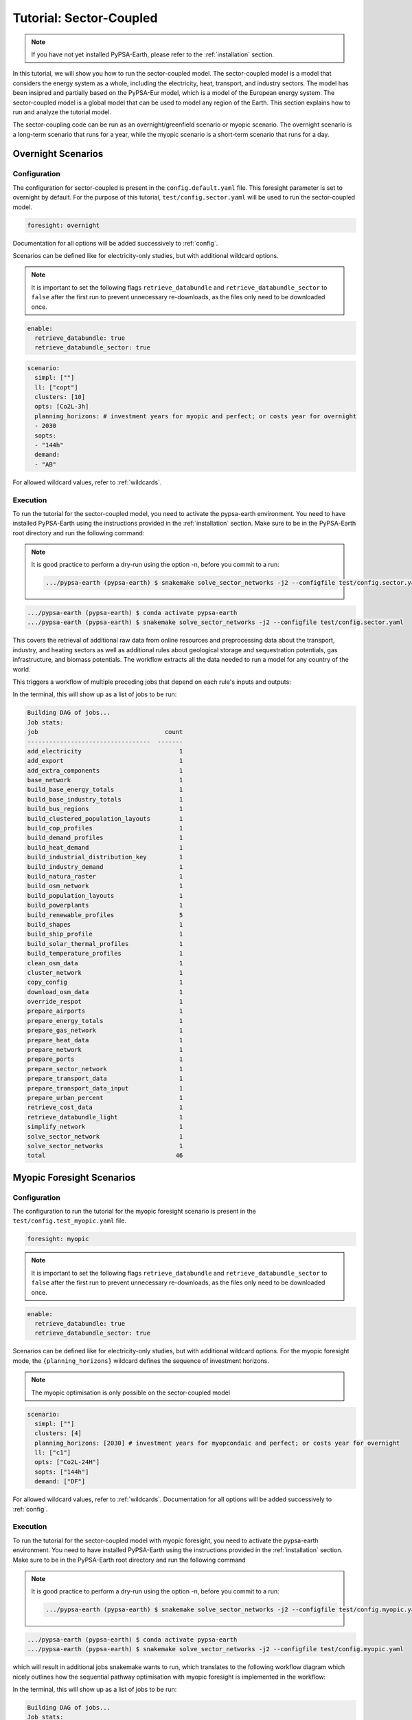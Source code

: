 .. SPDX-FileCopyrightText:  PyPSA-Earth and PyPSA-Eur Authors
..
.. SPDX-License-Identifier: CC-BY-4.0

.. _tutorial_sector:

##########################################
Tutorial: Sector-Coupled
##########################################

.. note::

    If you have not yet installed PyPSA-Earth, please refer to the :ref:`installation` section.

In this tutorial, we will show you how to run the sector-coupled model. The sector-coupled model
is a model that considers the energy system as a whole, including the electricity, heat, transport,
and industry sectors. The model has been insipred and partially based on the PyPSA-Eur model, which is a model of the European
energy system. The sector-coupled model is a global model that can be used to model any region
of the Earth. This section explains how to run and analyze the tutorial model.


The sector-coupling code can be run as an overnight/greenfield scenario or myopic scenario.
The overnight scenario is a long-term scenario that runs for a year, while the myopic scenario
is a short-term scenario that runs for a day.


Overnight Scenarios
=============================================

Configuration
---------------------------------------------

The configuration for sector-coupled is present in the  ``config.default.yaml`` file.
This foresight parameter is set to overnight by default. For the purpose of this tutorial, ``test/config.sector.yaml``
will be used to run the sector-coupled model.

.. code:: yaml

    foresight: overnight

Documentation for all options will be added successively to :ref:`config`.

Scenarios can be defined like for electricity-only studies, but with additional wildcard options.

.. note::

    It is important to set the following flags ``retrieve_databundle`` and ``retrieve_databundle_sector``
    to ``false`` after the first run to prevent unnecessary re-downloads, as the files only need to be downloaded once.

.. code:: yaml

    enable:
      retrieve_databundle: true
      retrieve_databundle_sector: true

.. code:: yaml

    scenario:
      simpl: [""]
      ll: ["copt"]
      clusters: [10]
      opts: [Co2L-3h]
      planning_horizons: # investment years for myopic and perfect; or costs year for overnight
      - 2030
      sopts:
      - "144h"
      demand:
      - "AB"

For allowed wildcard values, refer to :ref:`wildcards`.

Execution
---------------------------------------------
To run the tutorial for the sector-coupled model, you need to activate the pypsa-earth environment.
You need to have installed PyPSA-Earth using the instructions provided in the :ref:`installation` section.
Make sure to be in the PyPSA-Earth root directory and run the following command:

.. note::

    It is good practice to perform a dry-run using the option -n, before you commit to a run:

    .. code:: bash

        .../pypsa-earth (pypsa-earth) $ snakemake solve_sector_networks -j2 --configfile test/config.sector.yaml -n


.. code:: bash

    .../pypsa-earth (pypsa-earth) $ conda activate pypsa-earth
    .../pypsa-earth (pypsa-earth) $ snakemake solve_sector_networks -j2 --configfile test/config.sector.yaml

This covers the retrieval of additional raw data from online resources and preprocessing data about
the transport, industry, and heating sectors as well as additional rules about geological storage
and sequestration potentials, gas infrastructure, and biomass potentials. The workflow extracts
all the data needed to run a model for any country of the world.

This triggers a workflow of multiple preceding jobs that depend on each rule's inputs and outputs:

.. graphviz::
    :class: full-width
    :align: center

    digraph snakemake_dag {
        graph[bgcolor=white, margin=0];
        node[shape=box, style=rounded, fontname=sans,                 fontsize=10, penwidth=2];
        edge[penwidth=2, color=grey];
        0[label = "solve_sector_networks", color = "0.50 0.6 0.85", style="rounded"];
        1[label = "solve_sector_network", color = "0.25 0.6 0.85", style="rounded"];
        2[label = "add_export", color = "0.08 0.6 0.85", style="rounded"];
        3[label = "prepare_ports", color = "0.06 0.6 0.85", style="rounded"];
        4[label = "retrieve_cost_data\nyear: 2030", color = "0.05 0.6 0.85", style="rounded"];
        5[label = "build_ship_profile\nh2export: 10", color = "0.34 0.6 0.85", style="rounded"];
        6[label = "prepare_sector_network", color = "0.28 0.6 0.85", style="rounded"];
        7[label = "override_respot\ndiscountrate: 0.071\nsopts: 144h", color = "0.20 0.6 0.85", style="rounded"];
        8[label = "prepare_network\nll: copt\nopts: Co2L-4H", color = "0.53 0.6 0.85", style="rounded"];
        9[label = "add_extra_components", color = "0.24 0.6 0.85", style="rounded"];
        10[label = "cluster_network\nclusters: 6", color = "0.35 0.6 0.85", style="rounded"];
        11[label = "simplify_network\nsimpl: ", color = "0.44 0.6 0.85", style="rounded"];
        12[label = "add_electricity", color = "0.49 0.6 0.85", style="rounded"];
        13[label = "build_renewable_profiles\ntechnology: onwind", color = "0.52 0.6 0.85", style="rounded"];
        14[label = "build_natura_raster", color = "0.41 0.6 0.85", style="rounded"];
        15[label = "retrieve_databundle_light", color = "0.23 0.6 0.85", style="rounded,dashed"];
        16[label = "build_shapes", color = "0.65 0.6 0.85", style="rounded"];
        17[label = "build_powerplants", color = "0.12 0.6 0.85", style="rounded"];
        18[label = "base_network", color = "0.02 0.6 0.85", style="rounded"];
        19[label = "build_osm_network", color = "0.04 0.6 0.85", style="rounded"];
        20[label = "clean_osm_data", color = "0.14 0.6 0.85", style="rounded"];
        21[label = "download_osm_data", color = "0.40 0.6 0.85", style="rounded"];
        22[label = "build_bus_regions", color = "0.66 0.6 0.85", style="rounded"];
        23[label = "build_renewable_profiles\ntechnology: offwind-ac", color = "0.52 0.6 0.85", style="rounded"];
        24[label = "build_renewable_profiles\ntechnology: offwind-dc", color = "0.52 0.6 0.85", style="rounded"];
        25[label = "build_renewable_profiles\ntechnology: solar", color = "0.52 0.6 0.85", style="rounded"];
        26[label = "build_renewable_profiles\ntechnology: hydro", color = "0.52 0.6 0.85", style="rounded"];
        27[label = "build_demand_profiles", color = "0.39 0.6 0.85", style="rounded"];
        28[label = "prepare_energy_totals\ndemand: AB\nplanning_horizons: 2030", color = "0.29 0.6 0.85", style="rounded"];
        29[label = "build_base_energy_totals", color = "0.10 0.6 0.85", style="rounded"];
        30[label = "prepare_heat_data", color = "0.26 0.6 0.85", style="rounded"];
        31[label = "build_clustered_population_layouts", color = "0.17 0.6 0.85", style="rounded"];
        32[label = "build_population_layouts\nplanning_horizons: 2030", color = "0.11 0.6 0.85", style="rounded"];
        33[label = "prepare_urban_percent", color = "0.13 0.6 0.85", style="rounded"];
        34[label = "build_temperature_profiles", color = "0.60 0.6 0.85", style="rounded"];
        35[label = "build_cop_profiles", color = "0.47 0.6 0.85", style="rounded"];
        36[label = "build_solar_thermal_profiles", color = "0.36 0.6 0.85", style="rounded"];
        37[label = "build_heat_demand", color = "0.38 0.6 0.85", style="rounded"];
        38[label = "prepare_transport_data", color = "0.46 0.6 0.85", style="rounded"];
        39[label = "prepare_transport_data_input", color = "0.31 0.6 0.85", style="rounded"];
        40[label = "build_industry_demand", color = "0.62 0.6 0.85", style="rounded"];
        41[label = "build_industrial_distribution_key", color = "0.19 0.6 0.85", style="rounded"];
        42[label = "build_industrial_database", color = "0.01 0.6 0.85", style="rounded,dashed"];
        43[label = "build_base_industry_totals\ndemand: AB\nplanning_horizons: 2030", color = "0.16 0.6 0.85", style="rounded"];
        44[label = "prepare_airports", color = "0.33 0.6 0.85", style="rounded"];
        45[label = "prepare_gas_network", color = "0.00 0.6 0.85", style="rounded"];
        46[label = "copy_config", color = "0.48 0.6 0.85", style="rounded"];
        1 -> 0
        2 -> 1
        4 -> 1
        46 -> 1
        3 -> 2
        4 -> 2
        5 -> 2
        6 -> 2
        10 -> 2
        7 -> 6
        4 -> 6
        30 -> 6
        38 -> 6
        31 -> 6
        40 -> 6
        28 -> 6
        44 -> 6
        3 -> 6
        10 -> 6
        45 -> 6
        8 -> 7
        28 -> 7
        9 -> 8
        4 -> 8
        10 -> 9
        4 -> 9
        11 -> 10
        16 -> 10
        4 -> 10
        12 -> 11
        4 -> 11
        22 -> 11
        16 -> 11
        13 -> 12
        23 -> 12
        24 -> 12
        25 -> 12
        26 -> 12
        18 -> 12
        4 -> 12
        17 -> 12
        16 -> 12
        27 -> 12
        14 -> 13
        15 -> 13
        16 -> 13
        17 -> 13
        22 -> 13
        15 -> 14
        15 -> 16
        18 -> 17
        20 -> 17
        16 -> 17
        19 -> 18
        16 -> 18
        20 -> 19
        16 -> 19
        21 -> 20
        16 -> 20
        16 -> 22
        18 -> 22
        14 -> 23
        15 -> 23
        16 -> 23
        17 -> 23
        22 -> 23
        14 -> 24
        15 -> 24
        16 -> 24
        17 -> 24
        22 -> 24
        14 -> 25
        15 -> 25
        16 -> 25
        17 -> 25
        22 -> 25
        14 -> 26
        15 -> 26
        16 -> 26
        17 -> 26
        22 -> 26
        18 -> 27
        22 -> 27
        15 -> 27
        16 -> 27
        29 -> 28
        10 -> 30
        28 -> 30
        31 -> 30
        34 -> 30
        35 -> 30
        36 -> 30
        37 -> 30
        32 -> 31
        10 -> 31
        15 -> 31
        16 -> 32
        33 -> 32
        15 -> 32
        32 -> 34
        10 -> 34
        15 -> 34
        34 -> 35
        32 -> 36
        10 -> 36
        15 -> 36
        32 -> 37
        10 -> 37
        15 -> 37
        10 -> 38
        28 -> 38
        39 -> 38
        31 -> 38
        34 -> 38
        41 -> 40
        43 -> 40
        42 -> 40
        4 -> 40
        10 -> 41
        31 -> 41
        42 -> 41
        29 -> 43
        10 -> 45
    }


In the terminal, this will show up as a list of jobs to be run:

.. code:: console

    Building DAG of jobs...
    Job stats:
    job                                   count
    ----------------------------------  -------
    add_electricity                           1
    add_export                                1
    add_extra_components                      1
    base_network                              1
    build_base_energy_totals                  1
    build_base_industry_totals                1
    build_bus_regions                         1
    build_clustered_population_layouts        1
    build_cop_profiles                        1
    build_demand_profiles                     1
    build_heat_demand                         1
    build_industrial_distribution_key         1
    build_industry_demand                     1
    build_natura_raster                       1
    build_osm_network                         1
    build_population_layouts                  1
    build_powerplants                         1
    build_renewable_profiles                  5
    build_shapes                              1
    build_ship_profile                        1
    build_solar_thermal_profiles              1
    build_temperature_profiles                1
    clean_osm_data                            1
    cluster_network                           1
    copy_config                               1
    download_osm_data                         1
    override_respot                           1
    prepare_airports                          1
    prepare_energy_totals                     1
    prepare_gas_network                       1
    prepare_heat_data                         1
    prepare_network                           1
    prepare_ports                             1
    prepare_sector_network                    1
    prepare_transport_data                    1
    prepare_transport_data_input              1
    prepare_urban_percent                     1
    retrieve_cost_data                        1
    retrieve_databundle_light                 1
    simplify_network                          1
    solve_sector_network                      1
    solve_sector_networks                     1
    total                                    46




Myopic Foresight Scenarios
=============================================


Configuration
---------------------------------------------

The configuration to run the tutorial for the myopic foresight scenario is present
in the ``test/config.test_myopic.yaml`` file.

.. code:: yaml

    foresight: myopic

.. note::

    It is important to set the following flags ``retrieve_databundle`` and ``retrieve_databundle_sector``
    to ``false`` after the first run to prevent unnecessary re-downloads, as the files only need to be downloaded once.

.. code:: yaml

    enable:
      retrieve_databundle: true
      retrieve_databundle_sector: true

Scenarios can be defined like for electricity-only studies, but with additional
wildcard options. For the myopic foresight mode, the ``{planning_horizons}`` wildcard
defines the sequence of investment horizons.

.. note::

    The myopic optimisation is only possible on the sector-coupled model

.. code:: yaml

    scenario:
      simpl: [""]
      clusters: [4]
      planning_horizons: [2030] # investment years for myopcondaic and perfect; or costs year for overnight
      ll: ["c1"]
      opts: ["Co2L-24H"]
      sopts: ["144h"]
      demand: ["DF"]

For allowed wildcard values, refer to :ref:`wildcards`.
Documentation for all options will be added successively to :ref:`config`.

Execution
---------------------------------------------
To run the tutorial for the sector-coupled model with myopic foresight, you need to activate the
pypsa-earth environment. You need to have installed PyPSA-Earth using the instructions provided in the
:ref:`installation` section. Make sure to be in the PyPSA-Earth root directory and run the following command

.. note::

    It is good practice to perform a dry-run using the option -n, before you commit to a run:

    .. code:: bash

        .../pypsa-earth (pypsa-earth) $ snakemake solve_sector_networks -j2 --configfile test/config.myopic.yaml -n

.. code:: bash

    .../pypsa-earth (pypsa-earth) $ conda activate pypsa-earth
    .../pypsa-earth (pypsa-earth) $ snakemake solve_sector_networks -j2 --configfile test/config.myopic.yaml

which will result in additional jobs snakemake wants to run, which translates to the following
workflow diagram which nicely outlines how the sequential pathway optimisation with myopic
foresight is implemented in the workflow:

.. graphviz::
    :class: full-width
    :align: center

    digraph snakemake_dag {
        graph[bgcolor=white, margin=0];
        node[shape=box, style=rounded, fontname=sans,                 fontsize=10, penwidth=2];
        edge[penwidth=2, color=grey];
        0[label = "solve_all_networks_myopic", color = "0.24 0.6 0.85", style="rounded"];
        1[label = "solve_network_myopic", color = "0.04 0.6 0.85", style="rounded"];
        2[label = "add_existing_baseyear", color = "0.57 0.6 0.85", style="rounded"];
        3[label = "add_export", color = "0.43 0.6 0.85", style="rounded"];
        4[label = "prepare_ports", color = "0.22 0.6 0.85", style="rounded"];
        5[label = "retrieve_cost_data\nyear: 2030", color = "0.59 0.6 0.85", style="rounded"];
        6[label = "build_ship_profile\nh2export: 120", color = "0.14 0.6 0.85", style="rounded"];
        7[label = "prepare_sector_network", color = "0.19 0.6 0.85", style="rounded"];
        8[label = "override_respot\ndiscountrate: 0.071\nsopts: 24H", color = "0.34 0.6 0.85", style="rounded"];
        9[label = "prepare_network\nll: c1\nopts: Co2L", color = "0.63 0.6 0.85", style="rounded"];
        10[label = "add_extra_components", color = "0.55 0.6 0.85", style="rounded"];
        11[label = "cluster_network\nclusters: 4", color = "0.36 0.6 0.85", style="rounded"];
        12[label = "simplify_network\nsimpl: ", color = "0.28 0.6 0.85", style="rounded"];
        13[label = "add_electricity", color = "0.23 0.6 0.85", style="rounded"];
        14[label = "build_renewable_profiles\ntechnology: onwind", color = "0.58 0.6 0.85", style="rounded"];
        15[label = "build_natura_raster", color = "0.62 0.6 0.85", style="rounded"];
        16[label = "retrieve_databundle_light", color = "0.10 0.6 0.85", style="rounded"];
        17[label = "build_shapes", color = "0.37 0.6 0.85", style="rounded"];
        18[label = "build_powerplants", color = "0.06 0.6 0.85", style="rounded"];
        19[label = "base_network", color = "0.30 0.6 0.85", style="rounded"];
        20[label = "build_osm_network", color = "0.25 0.6 0.85", style="rounded"];
        21[label = "clean_osm_data", color = "0.31 0.6 0.85", style="rounded"];
        22[label = "download_osm_data", color = "0.12 0.6 0.85", style="rounded"];
        23[label = "build_bus_regions", color = "0.18 0.6 0.85", style="rounded"];
        24[label = "build_renewable_profiles\ntechnology: offwind-ac", color = "0.58 0.6 0.85", style="rounded"];
        25[label = "build_renewable_profiles\ntechnology: offwind-dc", color = "0.58 0.6 0.85", style="rounded"];
        26[label = "build_renewable_profiles\ntechnology: solar", color = "0.58 0.6 0.85", style="rounded"];
        27[label = "build_renewable_profiles\ntechnology: hydro", color = "0.58 0.6 0.85", style="rounded"];
        28[label = "build_demand_profiles", color = "0.65 0.6 0.85", style="rounded"];
        29[label = "prepare_energy_totals\ndemand: DF\nplanning_horizons: 2030", color = "0.35 0.6 0.85", style="rounded"];
        30[label = "build_base_energy_totals", color = "0.51 0.6 0.85", style="rounded"];
        31[label = "prepare_heat_data", color = "0.48 0.6 0.85", style="rounded"];
        32[label = "build_clustered_population_layouts", color = "0.40 0.6 0.85", style="rounded"];
        33[label = "build_population_layouts\nplanning_horizons: 2030", color = "0.60 0.6 0.85", style="rounded"];
        34[label = "prepare_urban_percent", color = "0.29 0.6 0.85", style="rounded"];
        35[label = "build_temperature_profiles", color = "0.52 0.6 0.85", style="rounded"];
        36[label = "build_cop_profiles", color = "0.01 0.6 0.85", style="rounded"];
        37[label = "build_solar_thermal_profiles", color = "0.27 0.6 0.85", style="rounded"];
        38[label = "build_heat_demand", color = "0.07 0.6 0.85", style="rounded"];
        39[label = "prepare_transport_data", color = "0.61 0.6 0.85", style="rounded"];
        40[label = "prepare_transport_data_input", color = "0.13 0.6 0.85", style="rounded"];
        41[label = "build_industry_demand", color = "0.20 0.6 0.85", style="rounded"];
        42[label = "build_industrial_distribution_key", color = "0.00 0.6 0.85", style="rounded"];
        43[label = "build_industrial_database", color = "0.41 0.6 0.85", style="rounded"];
        44[label = "build_base_industry_totals\ndemand: DF\nplanning_horizons: 2030", color = "0.45 0.6 0.85", style="rounded"];
        45[label = "prepare_airports", color = "0.26 0.6 0.85", style="rounded"];
        46[label = "prepare_gas_network", color = "0.66 0.6 0.85", style="rounded"];
        47[label = "build_existing_heating_distribution", color = "0.21 0.6 0.85", style="rounded"];
        48[label = "copy_config", color = "0.56 0.6 0.85", style="rounded"];
        1 -> 0
        2 -> 1
        5 -> 1
        48 -> 1
        3 -> 2
        18 -> 2
        12 -> 2
        11 -> 2
        32 -> 2
        5 -> 2
        36 -> 2
        47 -> 2
        4 -> 3
        5 -> 3
        6 -> 3
        7 -> 3
        11 -> 3
        8 -> 7
        5 -> 7
        31 -> 7
        39 -> 7
        32 -> 7
        41 -> 7
        29 -> 7
        45 -> 7
        4 -> 7
        11 -> 7
        46 -> 7
        9 -> 8
        29 -> 8
        10 -> 9
        5 -> 9
        11 -> 10
        5 -> 10
        12 -> 11
        17 -> 11
        5 -> 11
        13 -> 12
        5 -> 12
        23 -> 12
        17 -> 12
        14 -> 13
        24 -> 13
        25 -> 13
        26 -> 13
        27 -> 13
        19 -> 13
        5 -> 13
        18 -> 13
        17 -> 13
        28 -> 13
        15 -> 14
        16 -> 14
        17 -> 14
        18 -> 14
        23 -> 14
        16 -> 15
        16 -> 17
        19 -> 18
        21 -> 18
        17 -> 18
        20 -> 19
        17 -> 19
        21 -> 20
        17 -> 20
        22 -> 21
        17 -> 21
        17 -> 23
        19 -> 23
        15 -> 24
        16 -> 24
        17 -> 24
        18 -> 24
        23 -> 24
        15 -> 25
        16 -> 25
        17 -> 25
        18 -> 25
        23 -> 25
        15 -> 26
        16 -> 26
        17 -> 26
        18 -> 26
        23 -> 26
        15 -> 27
        16 -> 27
        17 -> 27
        18 -> 27
        23 -> 27
        19 -> 28
        23 -> 28
        16 -> 28
        17 -> 28
        30 -> 29
        11 -> 31
        29 -> 31
        32 -> 31
        35 -> 31
        36 -> 31
        37 -> 31
        38 -> 31
        33 -> 32
        11 -> 32
        16 -> 32
        17 -> 33
        34 -> 33
        16 -> 33
        33 -> 35
        11 -> 35
        16 -> 35
        35 -> 36
        33 -> 37
        11 -> 37
        16 -> 37
        33 -> 38
        11 -> 38
        16 -> 38
        11 -> 39
        29 -> 39
        40 -> 39
        32 -> 39
        35 -> 39
        42 -> 41
        44 -> 41
        43 -> 41
        5 -> 41
        11 -> 42
        32 -> 42
        43 -> 42
        30 -> 44
        11 -> 46
        32 -> 47
        31 -> 47
    }


In the terminal, this will show up as a list of jobs to be run:

.. code:: console

    Building DAG of jobs...
    Job stats:
    job                                    count
    -----------------------------------  -------
    add_electricity                            1
    add_existing_baseyear                      1
    add_export                                 1
    add_extra_components                       1
    base_network                               1
    build_base_energy_totals                   1
    build_base_industry_totals                 1
    build_bus_regions                          1
    build_clustered_population_layouts         1
    build_cop_profiles                         1
    build_demand_profiles                      1
    build_existing_heating_distribution        1
    build_heat_demand                          1
    build_industrial_database                  1
    build_industrial_distribution_key          1
    build_industry_demand                      1
    build_natura_raster                        1
    build_osm_network                          1
    build_population_layouts                   1
    build_powerplants                          1
    build_renewable_profiles                   5
    build_shapes                               1
    build_ship_profile                         1
    build_solar_thermal_profiles               1
    build_temperature_profiles                 1
    clean_osm_data                             1
    cluster_network                            1
    copy_config                                1
    download_osm_data                          1
    override_respot                            1
    prepare_airports                           1
    prepare_energy_totals                      1
    prepare_gas_network                        1
    prepare_heat_data                          1
    prepare_network                            1
    prepare_ports                              1
    prepare_sector_network                     1
    prepare_transport_data                     1
    prepare_transport_data_input               1
    prepare_urban_percent                      1
    retrieve_cost_data                         1
    retrieve_databundle_light                  1
    simplify_network                           1
    solve_all_networks_myopic                  1
    solve_network_myopic                       1
    total                                     49




Scaling-Up
=============================================
If you now feel confident and want to tackle runs with larger temporal, technological and
spatial scopes, you can adjust the configuration file to your needs. You can also check
the :ref:`model_customization` for more information on how to customize the model.
